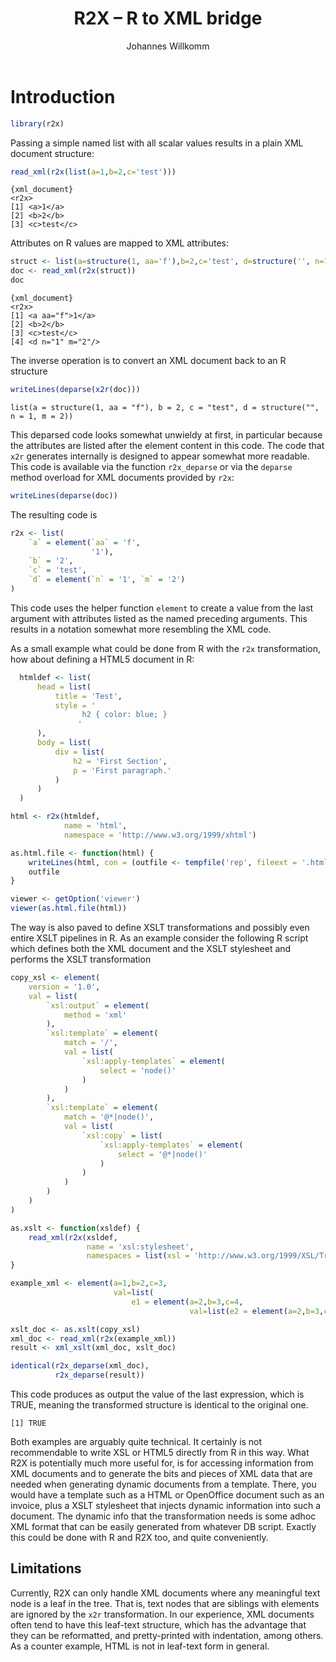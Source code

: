 #+title: R2X -- R to XML bridge
#+author: Johannes Willkomm

#+latex_header: \usepackage[utf8]{inputenc}
#+latex_header: \usepackage{lmodern}
#+latex_header: \usepackage{a4wide}

#+PROPERTY: header-args    :eval never-export

* Introduction

#+begin_src R :session r-sess-1 :results output
library(r2x)
#+end_src

Passing a simple named list with all scalar values results in a plain
XML document structure:
#+begin_src R :session r-sess-1 :results output :exports both
read_xml(r2x(list(a=1,b=2,c='test')))
#+end_src
#+RESULTS:
: {xml_document}
: <r2x>
: [1] <a>1</a>
: [2] <b>2</b>
: [3] <c>test</c>

Attributes on R values are mapped to XML attributes:
#+begin_src R :session r-sess-1 :results output :exports both
struct <- list(a=structure(1, aa='f'),b=2,c='test', d=structure('', n=1,m=2))
doc <- read_xml(r2x(struct))
doc
#+end_src

#+RESULTS:
: {xml_document}
: <r2x>
: [1] <a aa="f">1</a>
: [2] <b>2</b>
: [3] <c>test</c>
: [4] <d n="1" m="2"/>

The inverse operation is to convert an XML document back to an R
structure
#+begin_src R :session r-sess-1 :results output :exports both
writeLines(deparse(x2r(doc)))
#+end_src

#+RESULTS:
: list(a = structure(1, aa = "f"), b = 2, c = "test", d = structure("", n = 1, m = 2))

This deparsed code looks somewhat unwieldy at first, in particular
because the attributes are listed after the element content in this
code. The code that ~x2r~ generates internally is designed to appear
somewhat more readable. This code is available via the function
~r2x_deparse~ or via the ~deparse~ method overload for XML documents
provided by ~r2x~:

#+begin_src R :session r-sess-1 :results output :exports both
writeLines(deparse(doc))
#+end_src

The resulting code is

#+begin_src R
  r2x <- list(
      `a` = element(`aa` = 'f',
                    '1'),
      `b` = '2',
      `c` = 'test',
      `d` = element(`n` = '1', `m` = '2')
  )
#+end_src

This code uses the helper function ~element~ to create a value from
the last argument with attributes listed as the named preceding
arguments. This results in a notation somewhat more resembling the XML
code.

As a small example what could be done from R with the ~r2x~
transformation, how about defining a HTML5 document in R:

#+begin_src R :session r-sess-1 :results output :exports both
    htmldef <- list(
        head = list(
            title = 'Test',
            style = '
                  h2 { color: blue; }
                 '
        ),
        body = list(
            div = list(
                h2 = 'First Section',
                p = 'First paragraph.'
            )
        )
    )

  html <- r2x(htmldef,
              name = 'html',
              namespace = 'http://www.w3.org/1999/xhtml')

  as.html.file <- function(html) {
      writeLines(html, con = (outfile <- tempfile('rep', fileext = '.html')))
      outfile
  }

  viewer <- getOption('viewer')
  viewer(as.html.file(html))
#+end_src

The way is also paved to define XSLT transformations and possibly even
entire XSLT pipelines in R. As an example consider the following R
script which defines both the XML document and the XSLT stylesheet and
performs the XSLT transformation

#+begin_src R :session r-sess-1 :results output :exports both
    copy_xsl <- element(
        version = '1.0',
        val = list(
            `xsl:output` = element(
                method = 'xml'
            ),
            `xsl:template` = element(
                match = '/',
                val = list(
                    `xsl:apply-templates` = element(
                        select = 'node()'
                    )
                )
            ),
            `xsl:template` = element(
                match = '@*|node()',
                val = list(
                    `xsl:copy` = list(
                        `xsl:apply-templates` = element(
                            select = '@*|node()'
                        )
                    )
                )
            )
        )
    )

    as.xslt <- function(xsldef) {
        read_xml(r2x(xsldef,
                     name = 'xsl:stylesheet',
                     namespaces = list(xsl = 'http://www.w3.org/1999/XSL/Transform')))
    }

    example_xml <- element(a=1,b=2,c=3,
                           val=list(
                               e1 = element(a=2,b=3,c=4,
                                            val=list(e2 = element(a=2,b=3,c=4)))))

    xslt_doc <- as.xslt(copy_xsl)
    xml_doc <- read_xml(r2x(example_xml))
    result <- xml_xslt(xml_doc, xslt_doc)

    identical(r2x_deparse(xml_doc),
              r2x_deparse(result))
#+end_src

This code produces as output the value of the last expression, which
is TRUE, meaning the transformed structure is identical to the
original one.

#+RESULTS:
: [1] TRUE

Both examples are arguably quite technical. It certainly is not
recommendable to write XSL or HTML5 directly from R in this way. What
R2X is potentially much more useful for, is for accessing information
from XML documents and to generate the bits and pieces of XML data
that are needed when generating dynamic documents from a
template. There, you would have a template such as a HTML or
OpenOffice document such as an invoice, plus a XSLT stylesheet that
injects dynamic information into such a document. The dynamic info
that the transformation needs is some adhoc XML format that can be
easily generated from whatever DB script. Exactly this could be done
with R and R2X too, and quite conveniently.

** Limitations

Currently, R2X can only handle XML documents where any meaningful text
node is a leaf in the tree. That is, text nodes that are siblings with
elements are ignored by the ~x2r~ transformation. In our experience,
XML documents often tend to have this leaf-text structure, which has
the advantage that they can be reformatted, and pretty-printed with
indentation, among others. As a counter example, HTML is not in
leaf-text form in general.
